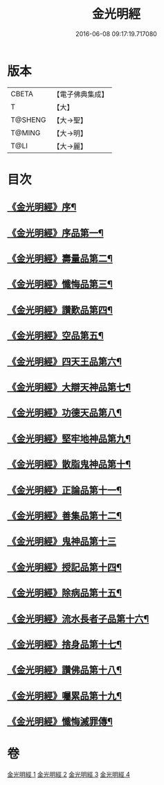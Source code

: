 #+TITLE: 金光明經 
#+DATE: 2016-06-08 09:17:19.717080

* 版本
 |     CBETA|【電子佛典集成】|
 |         T|【大】     |
 |   T@SHENG|【大→聖】   |
 |    T@MING|【大→明】   |
 |      T@LI|【大→麗】   |

* 目次
** [[file:KR6i0301_001.txt::001-0335a3][《金光明經》序¶]]
** [[file:KR6i0301_001.txt::001-0335b6][《金光明經》序品第一¶]]
** [[file:KR6i0301_001.txt::001-0335c17][《金光明經》壽量品第二¶]]
** [[file:KR6i0301_001.txt::001-0336b11][《金光明經》懺悔品第三¶]]
** [[file:KR6i0301_001.txt::001-0339a8][《金光明經》讚歎品第四¶]]
** [[file:KR6i0301_001.txt::001-0340a8][《金光明經》空品第五¶]]
** [[file:KR6i0301_002.txt::002-0340c16][《金光明經》四天王品第六¶]]
** [[file:KR6i0301_002.txt::002-0344c21][《金光明經》大辯天神品第七¶]]
** [[file:KR6i0301_002.txt::002-0345a5][《金光明經》功德天品第八¶]]
** [[file:KR6i0301_002.txt::002-0345c8][《金光明經》堅牢地神品第九¶]]
** [[file:KR6i0301_003.txt::003-0346b15][《金光明經》散脂鬼神品第十¶]]
** [[file:KR6i0301_003.txt::003-0346c24][《金光明經》正論品第十一¶]]
** [[file:KR6i0301_003.txt::003-0348a28][《金光明經》善集品第十二¶]]
** [[file:KR6i0301_003.txt::003-0349a29][《金光明經》鬼神品第十三]]
** [[file:KR6i0301_003.txt::003-0351a2][《金光明經》授記品第十四¶]]
** [[file:KR6i0301_003.txt::003-0351b24][《金光明經》除病品第十五¶]]
** [[file:KR6i0301_004.txt::004-0352b15][《金光明經》流水長者子品第十六¶]]
** [[file:KR6i0301_004.txt::004-0353c22][《金光明經》捨身品第十七¶]]
** [[file:KR6i0301_004.txt::004-0356c23][《金光明經》讚佛品第十八¶]]
** [[file:KR6i0301_004.txt::004-0358a3][《金光明經》囑累品第十九¶]]
** [[file:KR6i0301_004.txt::004-0358b2][《金光明經》懺悔滅罪傳¶]]

* 卷
[[file:KR6i0301_001.txt][金光明經 1]]
[[file:KR6i0301_002.txt][金光明經 2]]
[[file:KR6i0301_003.txt][金光明經 3]]
[[file:KR6i0301_004.txt][金光明經 4]]

